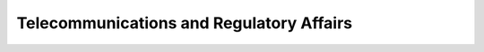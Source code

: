 =====================================================
Telecommunications and Regulatory Affairs
=====================================================

